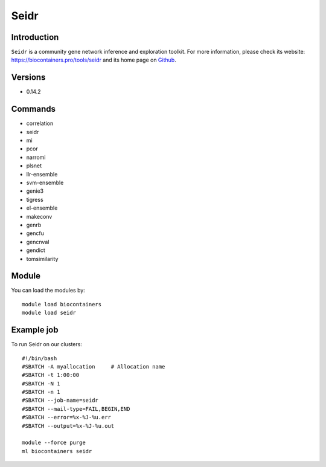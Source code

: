 .. _backbone-label:

Seidr
==============================

Introduction
~~~~~~~~
``Seidr`` is a community gene network inference and exploration toolkit. For more information, please check its website: https://biocontainers.pro/tools/seidr and its home page on `Github`_.

Versions
~~~~~~~~
- 0.14.2

Commands
~~~~~~~
- correlation
- seidr
- mi
- pcor
- narromi
- plsnet
- llr-ensemble
- svm-ensemble
- genie3
- tigress
- el-ensemble
- makeconv
- genrb
- gencfu
- gencnval
- gendict
- tomsimilarity

Module
~~~~~~~~
You can load the modules by::
    
    module load biocontainers
    module load seidr

Example job
~~~~~
To run Seidr on our clusters::

    #!/bin/bash
    #SBATCH -A myallocation     # Allocation name 
    #SBATCH -t 1:00:00
    #SBATCH -N 1
    #SBATCH -n 1
    #SBATCH --job-name=seidr
    #SBATCH --mail-type=FAIL,BEGIN,END
    #SBATCH --error=%x-%J-%u.err
    #SBATCH --output=%x-%J-%u.out

    module --force purge
    ml biocontainers seidr

.. _Github: https://github.com/bschiffthaler/seidr